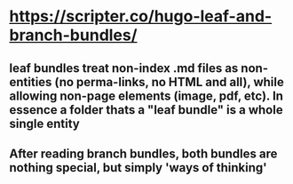 * https://scripter.co/hugo-leaf-and-branch-bundles/
** leaf bundles treat non-index .md files as non-entities (no perma-links, no HTML and all), while allowing non-page elements (image, pdf, etc). In essence a folder thats a "leaf bundle" is a whole single entity
** After reading branch bundles, both bundles are nothing special, but simply 'ways of thinking'
